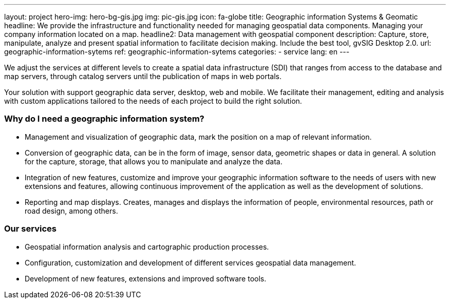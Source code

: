 ---
layout: project
hero-img: hero-bg-gis.jpg
img: pic-gis.jpg
icon: fa-globe
title: Geographic information Systems & Geomatic
headline: We provide the infrastructure and functionality needed for managing geospatial data components. Managing your company information located on a map.
headline2: Data management with geospatial component
description: Capture, store, manipulate, analyze and present spatial information to facilitate decision making. Include the best tool, gvSIG Desktop 2.0.
url: geographic-information-sytems
ref: geographic-information-sytems
categories:
- service
lang: en
---


We adjust the services at different levels to create a spatial data infrastructure
(SDI) that ranges from access to the database and map servers,
through catalog servers until the publication of maps in web portals.

Your solution with support geographic data server, desktop, web and mobile.
We facilitate their management, editing and analysis with custom applications
tailored to the needs of each project to build the right solution.

### Why do I need a geographic information system?

* Management and visualization of geographic data, mark the position on a map of relevant information.
* Conversion of geographic data, can be in the form of image, sensor data, geometric shapes or data in general.
A solution for the capture, storage, that allows you to manipulate and analyze the data.

* Integration of new features, customize and improve your geographic information
software to the needs of users with new extensions and features, allowing
continuous improvement of the application as well as the development of solutions.

* Reporting and map displays. Creates, manages and displays the information of people,
environmental resources, path or road design, among others.

### Our services

* Geospatial information analysis and cartographic production processes.

* Configuration, customization and development of different services geospatial data management.

* Development of new features, extensions and improved software tools.